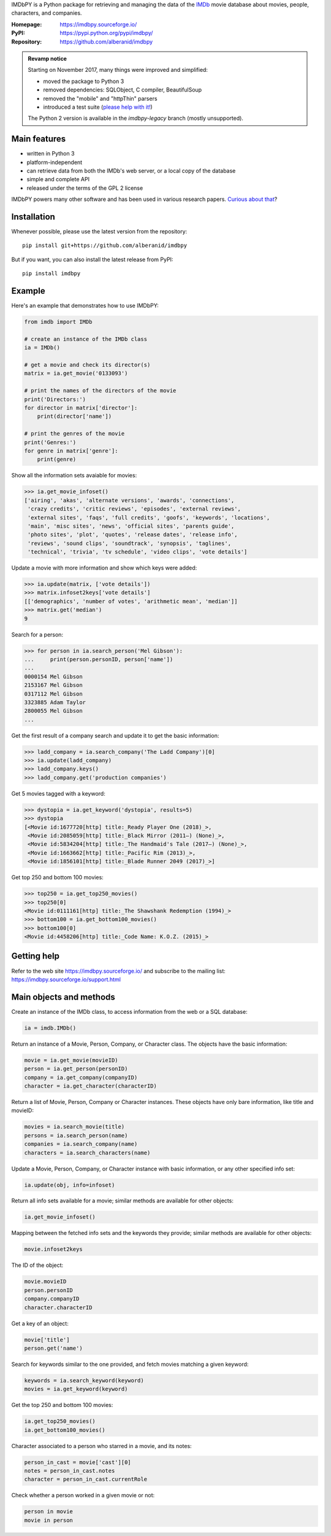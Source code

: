 IMDbPY is a Python package for retrieving and managing the data
of the `IMDb`_ movie database about movies, people, characters,
and companies.

:Homepage: https://imdbpy.sourceforge.io/
:PyPI: https://pypi.python.org/pypi/imdbpy/
:Repository: https://github.com/alberanid/imdbpy

.. admonition:: Revamp notice
   :class: note

   Starting on November 2017, many things were improved and simplified:

   - moved the package to Python 3
   - removed dependencies: SQLObject, C compiler, BeautifulSoup
   - removed the "mobile" and "httpThin" parsers
   - introduced a test suite (`please help with it!`_)

   The Python 2 version is available in the *imdbpy-legacy* branch
   (mostly unsupported).


Main features
-------------

- written in Python 3

- platform-independent

- can retrieve data from both the IMDb's web server, or a local copy
  of the database

- simple and complete API

- released under the terms of the GPL 2 license

IMDbPY powers many other software and has been used in various research papers.
`Curious about that`_?


Installation
------------

Whenever possible, please use the latest version from the repository::

   pip install git+https://github.com/alberanid/imdbpy


But if you want, you can also install the latest release from PyPI::

   pip install imdbpy


Example
-------

Here's an example that demonstrates how to use IMDbPY:

.. code-block:: python

   from imdb import IMDb

   # create an instance of the IMDb class
   ia = IMDb()

   # get a movie and check its director(s)
   matrix = ia.get_movie('0133093')

   # print the names of the directors of the movie
   print('Directors:')
   for director in matrix['director']:
       print(director['name'])

   # print the genres of the movie
   print('Genres:')
   for genre in matrix['genre']:
       print(genre)

Show all the information sets avaiable for movies:

.. code-block:: python

   >>> ia.get_movie_infoset()
   ['airing', 'akas', 'alternate versions', 'awards', 'connections',
    'crazy credits', 'critic reviews', 'episodes', 'external reviews',
    'external sites', 'faqs', 'full credits', 'goofs', 'keywords', 'locations',
    'main', 'misc sites', 'news', 'official sites', 'parents guide',
    'photo sites', 'plot', 'quotes', 'release dates', 'release info',
    'reviews', 'sound clips', 'soundtrack', 'synopsis', 'taglines',
    'technical', 'trivia', 'tv schedule', 'video clips', 'vote details']

Update a movie with more information and show which keys were added:

.. code-block:: python

   >>> ia.update(matrix, ['vote details'])
   >>> matrix.infoset2keys['vote details']
   [['demographics', 'number of votes', 'arithmetic mean', 'median']]
   >>> matrix.get('median')
   9


Search for a person:

.. code-block:: python

   >>> for person in ia.search_person('Mel Gibson'):
   ...     print(person.personID, person['name'])
   ...
   0000154 Mel Gibson
   2153167 Mel Gibson
   0317112 Mel Gibson
   3323885 Adam Taylor
   2800055 Mel Gibson
   ...


Get the first result of a company search and update it to get the basic
information:

.. code-block:: python

   >>> ladd_company = ia.search_company('The Ladd Company')[0]
   >>> ia.update(ladd_company)
   >>> ladd_company.keys()
   >>> ladd_company.get('production companies')

Get 5 movies tagged with a keyword:

.. code-block:: python

   >>> dystopia = ia.get_keyword('dystopia', results=5)
   >>> dystopia
   [<Movie id:1677720[http] title:_Ready Player One (2018)_>,
    <Movie id:2085059[http] title:_Black Mirror (2011–) (None)_>,
    <Movie id:5834204[http] title:_The Handmaid's Tale (2017–) (None)_>,
    <Movie id:1663662[http] title:_Pacific Rim (2013)_>,
    <Movie id:1856101[http] title:_Blade Runner 2049 (2017)_>]

Get top 250 and bottom 100 movies:

.. code-block:: python

   >>> top250 = ia.get_top250_movies()
   >>> top250[0]
   <Movie id:0111161[http] title:_The Shawshank Redemption (1994)_>
   >>> bottom100 = ia.get_bottom100_movies()
   >>> bottom100[0]
   <Movie id:4458206[http] title:_Code Name: K.O.Z. (2015)_>


Getting help
------------

Refer to the web site https://imdbpy.sourceforge.io/ and
subscribe to the mailing list: https://imdbpy.sourceforge.io/support.html


Main objects and methods
------------------------

Create an instance of the IMDb class, to access information from the web
or a SQL database:

.. code-block:: python

    ia = imdb.IMDb()

Return an instance of a Movie, Person, Company, or Character class.
The objects have the basic information:

.. code-block:: python

   movie = ia.get_movie(movieID)
   person = ia.get_person(personID)
   company = ia.get_company(companyID)
   character = ia.get_character(characterID)

Return a list of Movie, Person, Company or Character instances. These objects
have only bare information, like title and movieID:

.. code-block:: python

    movies = ia.search_movie(title)
    persons = ia.search_person(name)
    companies = ia.search_company(name)
    characters = ia.search_characters(name)

Update a Movie, Person, Company, or Character instance with basic information,
or any other specified info set:

.. code-block:: python

    ia.update(obj, info=infoset)

Return all info sets available for a movie; similar methods are available
for other objects:

.. code-block:: python

    ia.get_movie_infoset()

Mapping between the fetched info sets and the keywords they provide;
similar methods are available for other objects:

.. code-block:: python

    movie.infoset2keys

The ID of the object:

.. code-block:: python

    movie.movieID
    person.personID
    company.companyID
    character.characterID

Get a key of an object:

.. code-block:: python

    movie['title']
    person.get('name')

Search for keywords similar to the one provided, and fetch movies matching
a given keyword:

.. code-block:: python

    keywords = ia.search_keyword(keyword)
    movies = ia.get_keyword(keyword)

Get the top 250 and bottom 100 movies:

.. code-block:: python

    ia.get_top250_movies()
    ia.get_bottom100_movies()

Character associated to a person who starred in a movie, and its notes:

.. code-block:: python

    person_in_cast = movie['cast'][0]
    notes = person_in_cast.notes
    character = person_in_cast.currentRole

Check whether a person worked in a given movie or not:

.. code-block:: python

    person in movie
    movie in person

.. _IMDb: https://www.imdb.com/
.. _please help with it!: https://sourceforge.net/p/imdbpy/mailman/message/36107729/
.. _Curious about that: https://imdbpy.sourceforge.io/ecosystem.html
